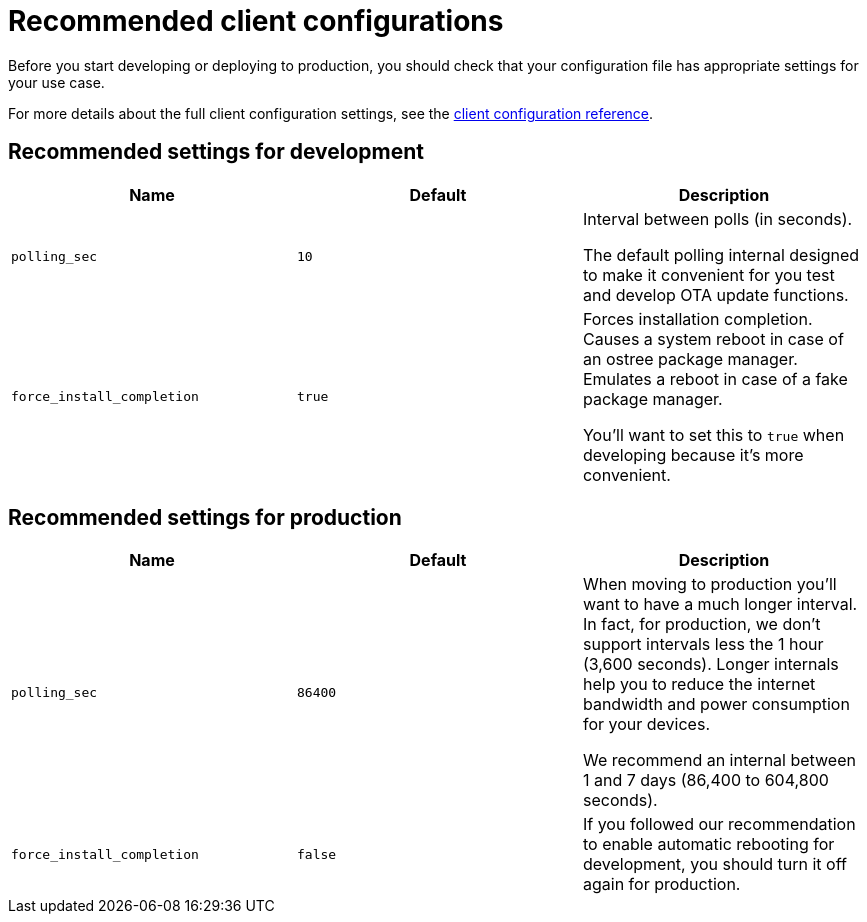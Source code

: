 = Recommended client configurations

Before you start developing or deploying to production, you should check that your configuration file has appropriate settings for your use case. 

For more details about the full client configuration settings, see the xref:aktualizr-config-options.adoc[client configuration reference].

== Recommended settings for development

[cols="1,1,1a",options="header,footer"]
|====================
|Name  | Default | Description
|`polling_sec`  | `10` | 
Interval between polls (in seconds).

The default polling internal designed to make it convenient for you test and develop OTA update functions.
|`force_install_completion`  | `true` | 
Forces installation completion. Causes a system reboot in case of an ostree package manager. Emulates a reboot in case of a fake package manager.

You'll want to set this to `true` when developing because it's more convenient.

|====================

== Recommended settings for production

[cols="1,1,1a",options="header,footer"]
|====================
|Name  | Default | Description
|`polling_sec`  | `86400` | When moving to production you'll want to have a much longer interval. 
In fact, for production, we don't support intervals less the 1 hour (3,600 seconds). Longer internals help you to reduce the internet bandwidth and power consumption for your devices.

We recommend an internal between 1 and 7 days (86,400 to 604,800 seconds).
|`force_install_completion`  | `false`  |
If you followed our recommendation to enable automatic rebooting for development, you should turn it off again for production.
|====================


